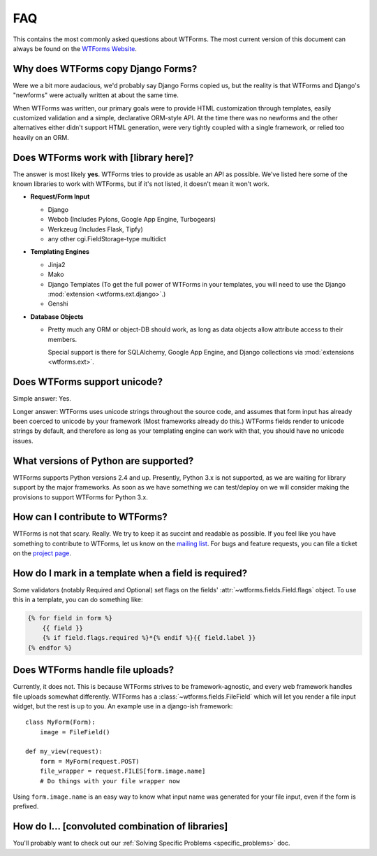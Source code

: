 FAQ
===

This contains the most commonly asked questions about WTForms. The most current
version of this document can always be found on the `WTForms Website`_.

.. _WTForms Website: http://wtforms.simplecodes.com

Why does WTForms copy Django Forms?
-----------------------------------

Were we a bit more audacious, we'd probably say Django Forms copied us, but the
reality is that WTForms and Django's "newforms" were actually written at about
the same time.

When WTForms was written, our primary goals were to provide HTML customization
through templates, easily customized validation and a simple, declarative
ORM-style API. At the time there was no newforms and the other alternatives
either didn't support HTML generation, were very tightly coupled with a
single framework, or relied too heavily on an ORM.


Does WTForms work with [library here]?
--------------------------------------

The answer is most likely **yes**. WTForms tries to provide as usable an API as
possible. We've listed here some of the known libraries to work with WTForms,
but if it's not listed, it doesn't mean it won't work.

* **Request/Form Input**

  * Django
  * Webob (Includes Pylons, Google App Engine, Turbogears)
  * Werkzeug (Includes Flask, Tipfy)
  * any other cgi.FieldStorage-type multidict

* **Templating Engines**

  * Jinja2
  * Mako
  * Django Templates (To get the full power of WTForms in your templates, you
    will need to use the Django :mod:`extension <wtforms.ext.django>`.)
  * Genshi

* **Database Objects**

  * Pretty much any ORM or object-DB should work, as long as data objects allow
    attribute access to their members.

    Special support is there for SQLAlchemy, Google App Engine, and Django
    collections via :mod:`extensions <wtforms.ext>`.


Does WTForms support unicode?
-----------------------------

Simple answer: Yes.

Longer answer: WTForms uses unicode strings throughout the source code, and
assumes that form input has already been coerced to unicode by your framework
(Most frameworks already do this.) WTForms fields render to unicode strings by
default, and therefore as long as your templating engine can work with that,
you should have no unicode issues.


What versions of Python are supported?
--------------------------------------

WTForms supports Python versions 2.4 and up. Presently, Python 3.x is not
supported, as we are waiting for library support by the major frameworks. As
soon as we have something we can test/deploy on we will consider making the
provisions to support WTForms for Python 3.x.


How can I contribute to WTForms?
--------------------------------

WTForms is not that scary. Really. We try to keep it as succint and readable as
possible. If you feel like you have something to contribute to WTForms, let us
know on the `mailing list`_. For bugs and feature requests, you can file a
ticket on the `project page`_.

.. _mailing list: http://groups.google.com/group/wtforms
.. _project page: http://bitbucket.org/simplecodes/wtforms


How do I mark in a template when a field is required?
-----------------------------------------------------

Some validators (notably Required and Optional) set flags on the fields'
:attr:`~wtforms.fields.Field.flags` object. To use this in a template, you can
do something like:

.. code-block:: html+jinja

    {% for field in form %}
        {{ field }}
        {% if field.flags.required %}*{% endif %}{{ field.label }}
    {% endfor %}


Does WTForms handle file uploads?
---------------------------------

Currently, it does not. This is because WTForms strives to be
framework-agnostic, and every web framework handles file uploads somewhat
differently. WTForms has a :class:`~wtforms.fields.FileField` which will let
you render a file input widget, but the rest is up to you. An example use in a
django-ish framework::

    class MyForm(Form):
        image = FileField()

    def my_view(request):
        form = MyForm(request.POST)
        file_wrapper = request.FILES[form.image.name]
        # Do things with your file wrapper now

Using ``form.image.name`` is an easy way to know what input name was generated
for your file input, even if the form is prefixed.


How do I... [convoluted combination of libraries]
-------------------------------------------------

You'll probably want to check out our 
:ref:`Solving Specific Problems <specific_problems>` doc.
